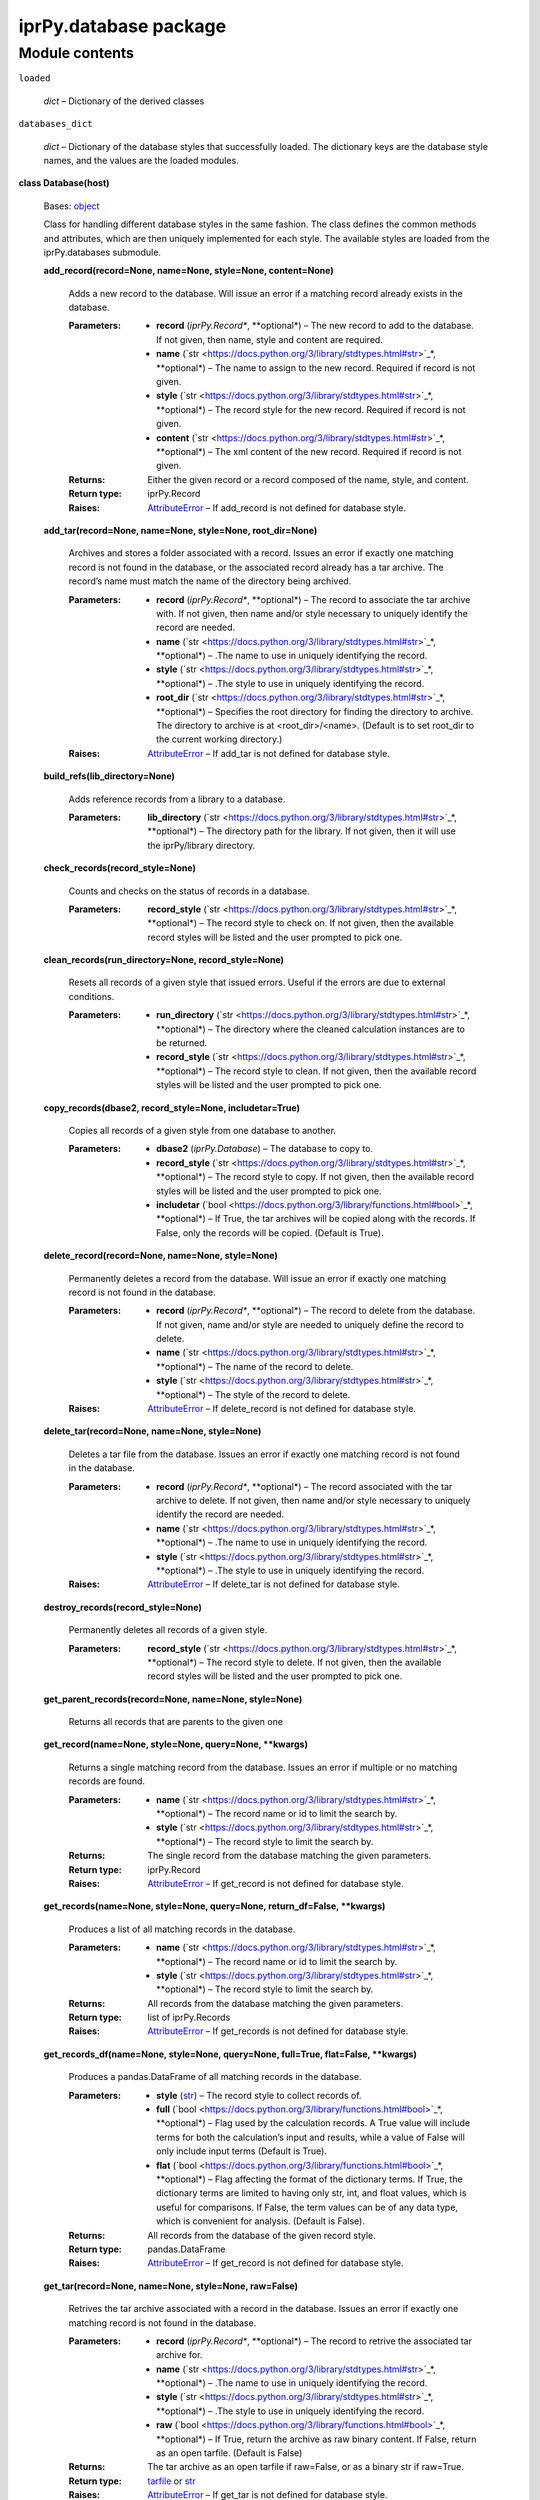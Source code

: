 
iprPy.database package
**********************


Module contents
===============

``loaded``

   *dict* – Dictionary of the derived classes

``databases_dict``

   *dict* – Dictionary of the database styles that successfully
   loaded. The dictionary keys are the database style names, and the
   values are the loaded modules.

**class Database(host)**

   Bases: `object
   <https://docs.python.org/3/library/functions.html#object>`_

   Class for handling different database styles in the same fashion.
   The class defines the common methods and attributes, which are then
   uniquely implemented for each style.  The available styles are
   loaded from the iprPy.databases submodule.

   **add_record(record=None, name=None, style=None, content=None)**

      Adds a new record to the database.  Will issue an error if a
      matching record already exists in the database.

      :Parameters:
         * **record** (*iprPy.Record**, **optional*) – The new record
           to add to the database.  If not given, then name, style and
           content are required.

         * **name** (`str
           <https://docs.python.org/3/library/stdtypes.html#str>`_*,
           **optional*) – The name to assign to the new record.
           Required if record is not given.

         * **style** (`str
           <https://docs.python.org/3/library/stdtypes.html#str>`_*,
           **optional*) – The record style for the new record.
           Required if record is not given.

         * **content** (`str
           <https://docs.python.org/3/library/stdtypes.html#str>`_*,
           **optional*) – The xml content of the new record.  Required
           if record is not given.

      :Returns:
         Either the given record or a record composed of the name,
         style, and content.

      :Return type:
         iprPy.Record

      :Raises:
         `AttributeError
         <https://docs.python.org/3/library/exceptions.html#AttributeError>`_
         – If add_record is not defined for database style.

   **add_tar(record=None, name=None, style=None, root_dir=None)**

      Archives and stores a folder associated with a record.  Issues
      an error if exactly one matching record is not found in the
      database, or the associated record already has a tar archive.
      The record’s name must match the name of the directory being
      archived.

      :Parameters:
         * **record** (*iprPy.Record**, **optional*) – The record to
           associate the tar archive with.  If not given, then name
           and/or style necessary to uniquely identify the record are
           needed.

         * **name** (`str
           <https://docs.python.org/3/library/stdtypes.html#str>`_*,
           **optional*) – .The name to use in uniquely identifying the
           record.

         * **style** (`str
           <https://docs.python.org/3/library/stdtypes.html#str>`_*,
           **optional*) – .The style to use in uniquely identifying
           the record.

         * **root_dir** (`str
           <https://docs.python.org/3/library/stdtypes.html#str>`_*,
           **optional*) – Specifies the root directory for finding the
           directory to archive. The directory to archive is at
           <root_dir>/<name>.  (Default is to set root_dir to the
           current working directory.)

      :Raises:
         `AttributeError
         <https://docs.python.org/3/library/exceptions.html#AttributeError>`_
         – If add_tar is not defined for database style.

   **build_refs(lib_directory=None)**

      Adds reference records from a library to a database.

      :Parameters:
         **lib_directory** (`str
         <https://docs.python.org/3/library/stdtypes.html#str>`_*,
         **optional*) – The directory path for the library.  If not
         given, then it will use the iprPy/library directory.

   **check_records(record_style=None)**

      Counts and checks on the status of records in a database.

      :Parameters:
         **record_style** (`str
         <https://docs.python.org/3/library/stdtypes.html#str>`_*,
         **optional*) – The record style to check on.  If not given,
         then the available record styles will be listed and the user
         prompted to pick one.

   **clean_records(run_directory=None, record_style=None)**

      Resets all records of a given style that issued errors. Useful
      if the errors are due to external conditions.

      :Parameters:
         * **run_directory** (`str
           <https://docs.python.org/3/library/stdtypes.html#str>`_*,
           **optional*) – The directory where the cleaned calculation
           instances are to be returned.

         * **record_style** (`str
           <https://docs.python.org/3/library/stdtypes.html#str>`_*,
           **optional*) – The record style to clean.  If not given,
           then the available record styles will be listed and the
           user prompted to pick one.

   **copy_records(dbase2, record_style=None, includetar=True)**

      Copies all records of a given style from one database to
      another.

      :Parameters:
         * **dbase2** (*iprPy.Database*) – The database to copy to.

         * **record_style** (`str
           <https://docs.python.org/3/library/stdtypes.html#str>`_*,
           **optional*) – The record style to copy.  If not given,
           then the available record styles will be listed and the
           user prompted to pick one.

         * **includetar** (`bool
           <https://docs.python.org/3/library/functions.html#bool>`_*,
           **optional*) – If True, the tar archives will be copied
           along with the records. If False, only the records will be
           copied. (Default is True).

   **delete_record(record=None, name=None, style=None)**

      Permanently deletes a record from the database.  Will issue an
      error if exactly one matching record is not found in the
      database.

      :Parameters:
         * **record** (*iprPy.Record**, **optional*) – The record to
           delete from the database.  If not given, name and/or style
           are needed to uniquely define the record to delete.

         * **name** (`str
           <https://docs.python.org/3/library/stdtypes.html#str>`_*,
           **optional*) – The name of the record to delete.

         * **style** (`str
           <https://docs.python.org/3/library/stdtypes.html#str>`_*,
           **optional*) – The style of the record to delete.

      :Raises:
         `AttributeError
         <https://docs.python.org/3/library/exceptions.html#AttributeError>`_
         – If delete_record is not defined for database style.

   **delete_tar(record=None, name=None, style=None)**

      Deletes a tar file from the database.  Issues an error if
      exactly one matching record is not found in the database.

      :Parameters:
         * **record** (*iprPy.Record**, **optional*) – The record
           associated with the tar archive to delete.  If not given,
           then name and/or style necessary to uniquely identify the
           record are needed.

         * **name** (`str
           <https://docs.python.org/3/library/stdtypes.html#str>`_*,
           **optional*) – .The name to use in uniquely identifying the
           record.

         * **style** (`str
           <https://docs.python.org/3/library/stdtypes.html#str>`_*,
           **optional*) – .The style to use in uniquely identifying
           the record.

      :Raises:
         `AttributeError
         <https://docs.python.org/3/library/exceptions.html#AttributeError>`_
         – If delete_tar is not defined for database style.

   **destroy_records(record_style=None)**

      Permanently deletes all records of a given style.

      :Parameters:
         **record_style** (`str
         <https://docs.python.org/3/library/stdtypes.html#str>`_*,
         **optional*) – The record style to delete.  If not given,
         then the available record styles will be listed and the user
         prompted to pick one.

   **get_parent_records(record=None, name=None, style=None)**

      Returns all records that are parents to the given one

   **get_record(name=None, style=None, query=None, **kwargs)**

      Returns a single matching record from the database.  Issues an
      error if multiple or no matching records are found.

      :Parameters:
         * **name** (`str
           <https://docs.python.org/3/library/stdtypes.html#str>`_*,
           **optional*) – The record name or id to limit the search
           by.

         * **style** (`str
           <https://docs.python.org/3/library/stdtypes.html#str>`_*,
           **optional*) – The record style to limit the search by.

      :Returns:
         The single record from the database matching the given
         parameters.

      :Return type:
         iprPy.Record

      :Raises:
         `AttributeError
         <https://docs.python.org/3/library/exceptions.html#AttributeError>`_
         – If get_record is not defined for database style.

   **get_records(name=None, style=None, query=None, return_df=False,
   **kwargs)**

      Produces a list of all matching records in the database.

      :Parameters:
         * **name** (`str
           <https://docs.python.org/3/library/stdtypes.html#str>`_*,
           **optional*) – The record name or id to limit the search
           by.

         * **style** (`str
           <https://docs.python.org/3/library/stdtypes.html#str>`_*,
           **optional*) – The record style to limit the search by.

      :Returns:
         All records from the database matching the given parameters.

      :Return type:
         list of iprPy.Records

      :Raises:
         `AttributeError
         <https://docs.python.org/3/library/exceptions.html#AttributeError>`_
         – If get_records is not defined for database style.

   **get_records_df(name=None, style=None, query=None, full=True,
   flat=False, **kwargs)**

      Produces a pandas.DataFrame of all matching records in the
      database.

      :Parameters:
         * **style** (`str
           <https://docs.python.org/3/library/stdtypes.html#str>`_) –
           The record style to collect records of.

         * **full** (`bool
           <https://docs.python.org/3/library/functions.html#bool>`_*,
           **optional*) – Flag used by the calculation records.  A
           True value will include terms for both the calculation’s
           input and results, while a value of False will only include
           input terms (Default is True).

         * **flat** (`bool
           <https://docs.python.org/3/library/functions.html#bool>`_*,
           **optional*) – Flag affecting the format of the dictionary
           terms.  If True, the dictionary terms are limited to having
           only str, int, and float values, which is useful for
           comparisons.  If False, the term values can be of any data
           type, which is convenient for analysis. (Default is False).

      :Returns:
         All records from the database of the given record style.

      :Return type:
         pandas.DataFrame

      :Raises:
         `AttributeError
         <https://docs.python.org/3/library/exceptions.html#AttributeError>`_
         – If get_record is not defined for database style.

   **get_tar(record=None, name=None, style=None, raw=False)**

      Retrives the tar archive associated with a record in the
      database. Issues an error if exactly one matching record is not
      found in the database.

      :Parameters:
         * **record** (*iprPy.Record**, **optional*) – The record to
           retrive the associated tar archive for.

         * **name** (`str
           <https://docs.python.org/3/library/stdtypes.html#str>`_*,
           **optional*) – .The name to use in uniquely identifying the
           record.

         * **style** (`str
           <https://docs.python.org/3/library/stdtypes.html#str>`_*,
           **optional*) – .The style to use in uniquely identifying
           the record.

         * **raw** (`bool
           <https://docs.python.org/3/library/functions.html#bool>`_*,
           **optional*) – If True, return the archive as raw binary
           content. If False, return as an open tarfile. (Default is
           False)

      :Returns:
         The tar archive as an open tarfile if raw=False, or as a
         binary str if raw=True.

      :Return type:
         `tarfile
         <https://docs.python.org/3/library/tarfile.html#module-tarfile>`_
         or `str
         <https://docs.python.org/3/library/stdtypes.html#str>`_

      :Raises:
         `AttributeError
         <https://docs.python.org/3/library/exceptions.html#AttributeError>`_
         – If get_tar is not defined for database style.

   ``host``

      *str* – The database’s host.

   **prepare(run_directory, calculation, **kwargs)**

   **runner(run_directory, orphan_directory=None,
   hold_directory=None)**

   **select_record_style()**

      Console prompt for selecting a record_style

   ``style``

      *str* – The database style

   **update_record(record=None, name=None, style=None, content=None)**

      Replaces an existing record with a new record of matching name
      and style, but new content.  Will issue an error if exactly one
      matching record is not found in the databse.

      :Parameters:
         * **record** (*iprPy.Record**, **optional*) – The record with
           new content to update in the database.  If not given,
           content is required along with name and/or style to
           uniquely define a record to update.

         * **name** (`str
           <https://docs.python.org/3/library/stdtypes.html#str>`_*,
           **optional*) – The name to uniquely identify the record to
           update.

         * **style** (`str
           <https://docs.python.org/3/library/stdtypes.html#str>`_*,
           **optional*) – The style of the record to update.

         * **content** (`str
           <https://docs.python.org/3/library/stdtypes.html#str>`_*,
           **optional*) – The new xml content to use for the record.
           Required if record is not given.

      :Returns:
         Either the given record or a record composed of the name,
         style, and content.

      :Return type:
         iprPy.Record

      :Raises:
         `AttributeError
         <https://docs.python.org/3/library/exceptions.html#AttributeError>`_
         – If update_record is not defined for database style.

   **update_tar(record=None, name=None, style=None, root_dir=None)**

      Replaces an existing tar archive for a record with a new one.
      Issues an error if exactly one matching record is not found in
      the database. The record’s name must match the name of the
      directory being archived.

      :Parameters:
         * **record** (*iprPy.Record**, **optional*) – The record to
           associate the tar archive with.  If not given, then name
           and/or style necessary to uniquely identify the record are
           needed.

         * **name** (`str
           <https://docs.python.org/3/library/stdtypes.html#str>`_*,
           **optional*) – .The name to use in uniquely identifying the
           record.

         * **style** (`str
           <https://docs.python.org/3/library/stdtypes.html#str>`_*,
           **optional*) – .The style to use in uniquely identifying
           the record.

         * **root_dir** (`str
           <https://docs.python.org/3/library/stdtypes.html#str>`_*,
           **optional*) – Specifies the root directory for finding the
           directory to archive. The directory to archive is at
           <root_dir>/<name>.

      :Raises:
         `AttributeError
         <https://docs.python.org/3/library/exceptions.html#AttributeError>`_
         – If update_tar is not defined for database style.

**load_database(name=None, style=None, host=None, **kwargs)**

   Loads a database object.  Can be either loaded from stored settings
   or by defining all needed access information.

   :Parameters:
      * **name** (`str
        <https://docs.python.org/3/library/stdtypes.html#str>`_*,
        **optional*) – The name assigned to a pre-defined database.
        If given, can be the only parameter.

      * **style** (`str
        <https://docs.python.org/3/library/stdtypes.html#str>`_*,
        **optional*) – The database style to use.

      * **host** (`str
        <https://docs.python.org/3/library/stdtypes.html#str>`_*,
        **optional*) – The URL/file path where the database is hosted.

      * **kwargs** (`dict
        <https://docs.python.org/3/library/stdtypes.html#dict>`_*,
        **optional*) – Any other keyword parameters defining necessary
        access information. Allowed keywords are database
        style-specific.

   :Returns:
      The database object.

   :Return type:
      Subclass of iprPy.Database

**load_run_directory(name=None)**

   Loads a pre-defined run_directory from the settings file.

   :Parameters:
      **name** (`str
      <https://docs.python.org/3/library/stdtypes.html#str>`_) – The
      name assigned to a pre-defined run_directory.

   :Returns:
      The path to the identified run_directory.

   :Return type:
      `str <https://docs.python.org/3/library/stdtypes.html#str>`_

**set_database(name=None, style=None, host=None)**

   Allows for database information to be defined in the settings file.
   Screen prompts will be given to allow any necessary database
   parameters to be entered.

   :Parameters:
      * **name** (`str
        <https://docs.python.org/3/library/stdtypes.html#str>`_*,
        **optional*) – The name to assign to the database. If not
        given, the user will be prompted to enter one.

      * **style** (`str
        <https://docs.python.org/3/library/stdtypes.html#str>`_*,
        **optional*) – The database style associated with the
        database. If not given, the user will be prompted to enter
        one.

      * **host** (`str
        <https://docs.python.org/3/library/stdtypes.html#str>`_*,
        **optional*) – The database host (directory path or url) where
        the database is located. If not given, the user will be
        prompted to enter one.

**set_run_directory(name=None, path=None)**

   Allows for run_directory information to be defined in the settings
   file.

   :Parameters:
      * **name** (`str
        <https://docs.python.org/3/library/stdtypes.html#str>`_*,
        **optional*) – The name to assign to the run_directory.  If
        not given, the user will be prompted to enter one.

      * **path** (`str
        <https://docs.python.org/3/library/stdtypes.html#str>`_*,
        **optional*) – The directory path for the run_directory.  If
        not given, the user will be prompted to enter one.

**unset_database(name=None)**

   Deletes the settings for a pre-defined database from the settings
   file.

   :Parameters:
      **name** (`str
      <https://docs.python.org/3/library/stdtypes.html#str>`_) – The
      name assigned to a pre-defined database.

**unset_run_directory(name=None)**

   Deletes the settings for a pre-defined run_directory from the
   settings file.

   :Parameters:
      **name** (`str
      <https://docs.python.org/3/library/stdtypes.html#str>`_) – The
      name assigned to a pre-defined run_directory.
